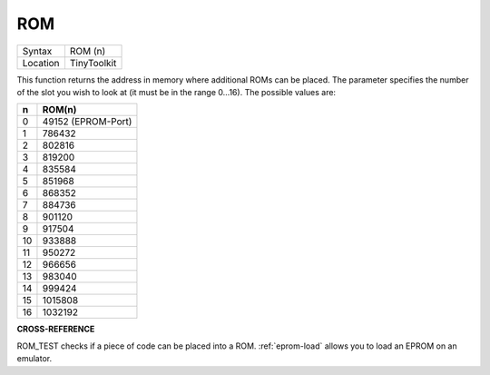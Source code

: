 ..  _rom:

ROM
===

+----------+-------------------------------------------------------------------+
| Syntax   |  ROM (n)                                                          |
+----------+-------------------------------------------------------------------+
| Location |  TinyToolkit                                                      |
+----------+-------------------------------------------------------------------+

This function returns the address in memory where additional ROMs can
be placed. The parameter specifies the number of the slot you wish to
look at (it must be in the range 0...16). The possible values are:

+----+--------------------+
| n  | ROM(n)             |
+====+====================+
| 0  | 49152 (EPROM-Port) |
+----+--------------------+
| 1  | 786432             |
+----+--------------------+
| 2  | 802816             |
+----+--------------------+
| 3  | 819200             |
+----+--------------------+
| 4  | 835584             |
+----+--------------------+
| 5  | 851968             |
+----+--------------------+
| 6  | 868352             |
+----+--------------------+
| 7  | 884736             |
+----+--------------------+
| 8  | 901120             |
+----+--------------------+
| 9  | 917504             |
+----+--------------------+
| 10 | 933888             |
+----+--------------------+
| 11 | 950272             |
+----+--------------------+
| 12 | 966656             |
+----+--------------------+
| 13 | 983040             |
+----+--------------------+
| 14 | 999424             |
+----+--------------------+
| 15 | 1015808            |
+----+--------------------+
| 16 | 1032192            |
+----+--------------------+


**CROSS-REFERENCE**

ROM_TEST checks if a piece of code can be
placed into a ROM. :ref:`eprom-load` allows
you to load an EPROM on an emulator.

